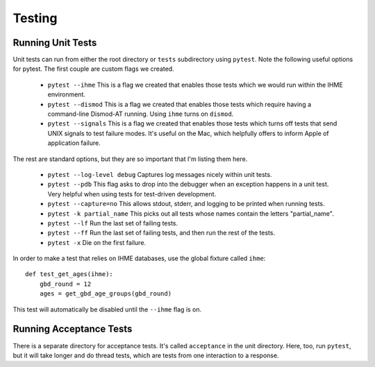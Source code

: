 .. _testing:

Testing
=======

Running Unit Tests
------------------

Unit tests can run from either the root directory or ``tests`` subdirectory
using ``pytest``. Note the following useful options for pytest. The first
couple are custom flags we created.

 * ``pytest --ihme`` This is a flag we created that enables those tests which
   we would run within the IHME environment.

 * ``pytest --dismod`` This is a flag we created that enables those tests which
   require having a command-line Dismod-AT running. Using ``ihme`` turns on
   ``dismod``.

 * ``pytest --signals`` This is a flag we created that enables those tests which
   turns off tests that send UNIX signals to test failure modes. It's useful
   on the Mac, which helpfully offers to inform Apple of application failure.

The rest are standard options, but they are so important that I'm listing them
here.

 * ``pytest --log-level debug`` Captures log messages nicely within unit tests.

 * ``pytest --pdb`` This flag asks to drop into the debugger when an exception
   happens in a unit test. Very helpful when using tests for test-driven development.

 * ``pytest --capture=no`` This allows stdout, stderr, and logging to be printed
   when running tests.

 * ``pytest -k partial_name`` This picks out all tests whose names contain the
   letters "partial_name".

 * ``pytest --lf`` Run the last set of failing tests.

 * ``pytest --ff`` Run the last set of failing tests, and then run the rest
   of the tests.

 * ``pytest -x`` Die on the first failure.


In order to make a test that relies on IHME databases, use the global fixture
called ``ihme``::

    def test_get_ages(ihme):
        gbd_round = 12
        ages = get_gbd_age_groups(gbd_round)

This test will automatically be disabled until the ``--ihme`` flag is on.


Running Acceptance Tests
------------------------
There is a separate directory for acceptance tests. It's called ``acceptance``
in the unit directory. Here, too, run ``pytest``, but it will take longer
and do thread tests, which are tests from one interaction to a response.
